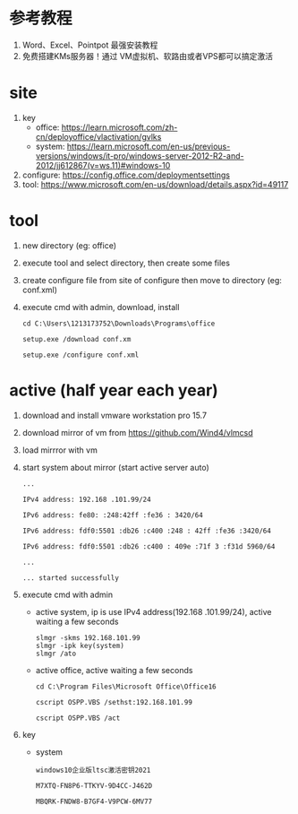* 参考教程
1. Word、Excel、Pointpot 最强安装教程
2. 免费搭建KMs服务器！通过 VM虚拟机、软路由或者VPS都可以搞定激活

* site
1. key
   - office: https://learn.microsoft.com/zh-cn/deployoffice/vlactivation/gvlks
   - system: https://learn.microsoft.com/en-us/previous-versions/windows/it-pro/windows-server-2012-R2-and-2012/jj612867(v=ws.11)#windows-10
2. configure: https://config.office.com/deploymentsettings
3. tool: https://www.microsoft.com/en-us/download/details.aspx?id=49117

* tool
1. new directory (eg: office)
2. execute tool and select directory, then create some files
3. create configure file from site of configure then move to directory (eg: conf.xml)
4. execute cmd with admin, download, install
   #+begin_src shell
     cd C:\Users\1213173752\Downloads\Programs\office

     setup.exe /download conf.xm

     setup.exe /configure conf.xml
   #+end_src

* active (half year each year)
1. download and install vmware workstation pro 15.7
2. download mirror of vm from https://github.com/Wind4/vlmcsd
3. load mirrror with vm
4. start system about mirror (start active server auto)
   #+begin_src text
     ...

     IPv4 address: 192.168 .101.99/24

     IPv6 address: fe80: :248:42ff :fe36 : 3420/64

     IPv6 address: fdf0:5501 :db26 :c400 :248 : 42ff :fe36 :3420/64

     IPv6 address: fdf0:5501 :db26 :c400 : 409e :71f 3 :f31d 5960/64

     ...

     ... started successfully
   #+end_src
5. execute cmd with admin
   - active system, ip is use IPv4 address(192.168 .101.99/24), active waiting a few seconds
     #+begin_src shell
       slmgr -skms 192.168.101.99
       slmgr -ipk key(system)
       slmgr /ato
     #+end_src
   - active office, active waiting a few seconds
     #+begin_src shell
       cd C:\Program Files\Microsoft Office\Office16

       cscript OSPP.VBS /sethst:192.168.101.99

       cscript OSPP.VBS /act
     #+end_src
6. key
   - system
     #+begin_src text
       windows10企业版ltsc激活密钥2021

       M7XTQ-FN8P6-TTKYV-9D4CC-J462D

       MBQRK-FNDW8-B7GF4-V9PCW-6MV77
     #+end_src
